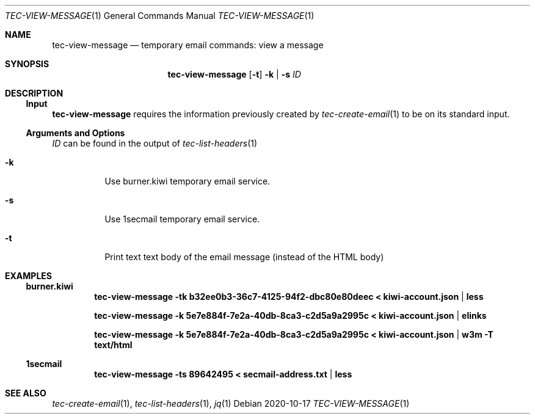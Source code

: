 .Dd 2020-10-17
.Dt TEC-VIEW-MESSAGE 1
.Os
.Sh NAME
.Nm tec-view-message
.Nd temporary email commands: view a message
.Sh SYNOPSIS
.Nm
.Op Fl t
.Fl k | Fl s
.Ar ID
.Sh DESCRIPTION
.Ss Input
.Nm
requires the information previously created by
.Xr tec-create-email 1
to be on its standard input.
.Ss Arguments and Options
.Ar ID
can be found in the output of
.Xr tec-list-headers 1
.Bl -tag -width Ds
.It Fl k
Use burner.kiwi temporary email service.
.It Fl s
Use 1secmail temporary email service.
.It Fl t
Print text text body of the email message (instead of the HTML body)
.El
.Sh EXAMPLES
.Ss burner.kiwi
.Dl tec-view-message -tk b32ee0b3-36c7-4125-94f2-dbc80e80deec < kiwi-account.json | less
.Pp
.Dl tec-view-message -k 5e7e884f-7e2a-40db-8ca3-c2d5a9a2995c < kiwi-account.json | elinks
.Pp
.Dl tec-view-message -k 5e7e884f-7e2a-40db-8ca3-c2d5a9a2995c < kiwi-account.json | w3m -T text/html
.Ss 1secmail
.Dl tec-view-message -ts 89642495 < secmail-address.txt | less
.Sh SEE ALSO
.Xr tec-create-email 1 , Xr tec-list-headers 1 , Xr jq 1
